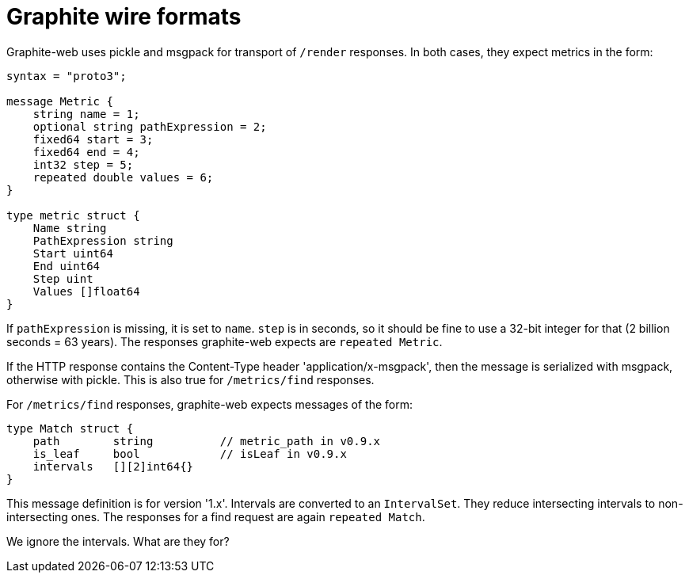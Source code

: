 = Graphite wire formats

Graphite-web uses pickle and msgpack for transport of `/render` responses. In
both cases, they expect metrics in the form:

----
syntax = "proto3";

message Metric {
    string name = 1;
    optional string pathExpression = 2;
    fixed64 start = 3;
    fixed64 end = 4;
    int32 step = 5;
    repeated double values = 6;
}

type metric struct {
    Name string
    PathExpression string
    Start uint64
    End uint64
    Step uint
    Values []float64
}
----

If `pathExpression` is missing, it is set to `name`. `step` is in seconds, so
it should be fine to use a 32-bit integer for that (2 billion seconds = 63
years). The responses graphite-web expects are `repeated Metric`.

If the HTTP response contains the Content-Type header 'application/x-msgpack',
then the message is serialized with msgpack, otherwise with pickle. This is
also true for `/metrics/find` responses.

For `/metrics/find` responses, graphite-web expects messages of the form:

----
type Match struct {
    path        string          // metric_path in v0.9.x
    is_leaf     bool            // isLeaf in v0.9.x
    intervals   [][2]int64{}
}
----

This message definition is for version '1.x'. Intervals are converted to an
`IntervalSet`. They reduce intersecting intervals to non-intersecting ones.
The responses for a find request are again `repeated Match`.

We ignore the intervals. What are they for?
